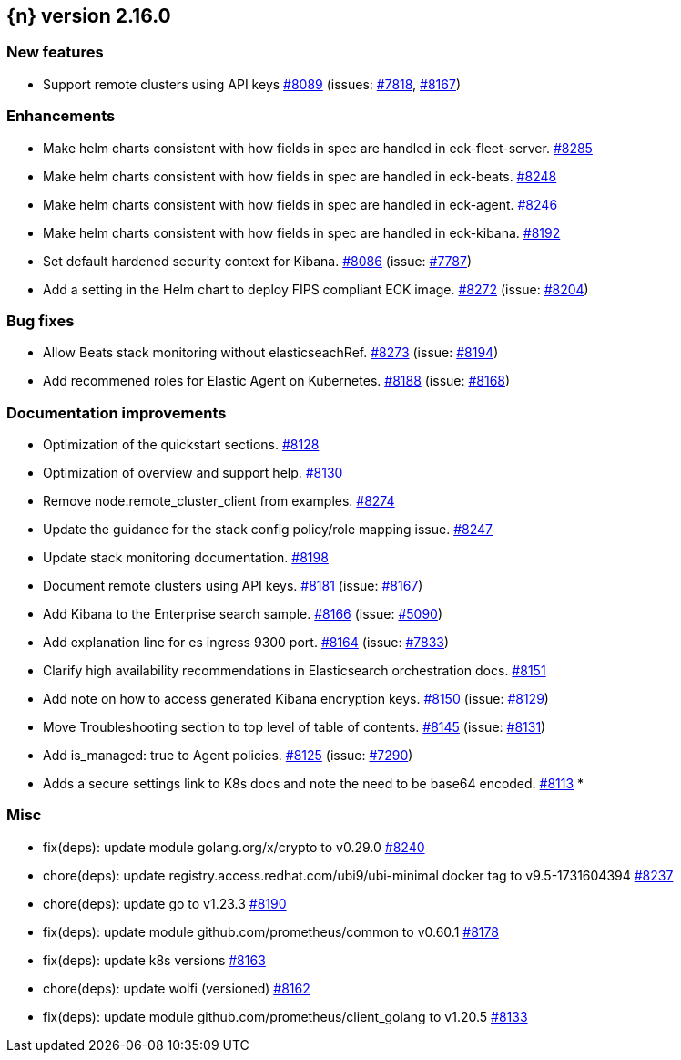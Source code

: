 :issue: https://github.com/elastic/cloud-on-k8s/issues/
:pull: https://github.com/elastic/cloud-on-k8s/pull/

[[release-notes-2.16.0]]
== {n} version 2.16.0



[[feature-2.16.0]]
[float]
=== New features

* Support remote clusters using API keys {pull}8089[#8089] (issues: {issue}7818[#7818], {issue}8167[#8167])

[[enhancement-2.16.0]]
[float]
=== Enhancements

* Make helm charts consistent with how fields in spec are handled in eck-fleet-server. {pull}8285[#8285]
* Make helm charts consistent with how fields in spec are handled in eck-beats. {pull}8248[#8248]
* Make helm charts consistent with how fields in spec are handled in eck-agent. {pull}8246[#8246]
* Make helm charts consistent with how fields in spec are handled in eck-kibana. {pull}8192[#8192]
* Set default hardened security context for Kibana. {pull}8086[#8086] (issue: {issue}7787[#7787])
* Add a setting in the Helm chart to deploy FIPS compliant ECK image. {pull}8272[#8272] (issue: {issue}8204[#8204])

[[bug-2.16.0]]
[float]
=== Bug fixes

* Allow Beats stack monitoring without elasticseachRef. {pull}8273[#8273] (issue: {issue}8194[#8194])
* Add recommened roles for Elastic Agent on Kubernetes. {pull}8188[#8188] (issue: {issue}8168[#8168])

[[docs-2.16.0]]
[float]
=== Documentation improvements

* Optimization of the quickstart sections. {pull}8128[#8128]
* Optimization of overview and support help. {pull}8130[#8130]
* Remove node.remote_cluster_client from examples. {pull}8274[#8274]
* Update the guidance for the stack config policy/role mapping issue. {pull}8247[#8247]
* Update stack monitoring documentation. {pull}8198[#8198]
* Document remote clusters using API keys. {pull}8181[#8181] (issue: {issue}8167[#8167])
* Add Kibana to the Enterprise search sample. {pull}8166[#8166] (issue: {issue}5090[#5090])
* Add explanation line for es ingress 9300 port. {pull}8164[#8164] (issue: {issue}7833[#7833])
* Clarify high availability recommendations in Elasticsearch orchestration docs. {pull}8151[#8151]
* Add note on how to access generated Kibana encryption keys. {pull}8150[#8150] (issue: {issue}8129[#8129])
* Move Troubleshooting section to top level of table of contents. {pull}8145[#8145] (issue: {issue}8131[#8131])
* Add is_managed: true to Agent policies. {pull}8125[#8125] (issue: {issue}7290[#7290])
* Adds a secure settings link to K8s docs and note the need to be base64 encoded. {pull}8113[#8113]   * 

[[nogroup-2.16.0]]
[float]
=== Misc

* fix(deps): update module golang.org/x/crypto to v0.29.0 {pull}8240[#8240]
* chore(deps): update registry.access.redhat.com/ubi9/ubi-minimal docker tag to v9.5-1731604394 {pull}8237[#8237]
* chore(deps): update go to v1.23.3 {pull}8190[#8190]
* fix(deps): update module github.com/prometheus/common to v0.60.1 {pull}8178[#8178]
* fix(deps): update k8s versions {pull}8163[#8163]
* chore(deps): update wolfi (versioned) {pull}8162[#8162]
* fix(deps): update module github.com/prometheus/client_golang to v1.20.5 {pull}8133[#8133]

